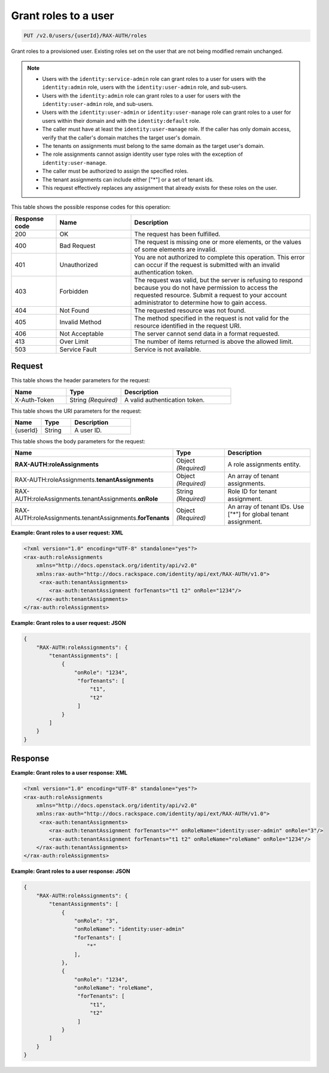 .. _put-grant-roles-to-user-v2.0:

Grant roles to a user
~~~~~~~~~~~~~~~~~~~~~

.. code::

   PUT /v2.0/users/{userId}/RAX-AUTH/roles

Grant roles to a provisioned user. Existing roles set on the user that are not
being modified remain unchanged.

.. note::

  - Users with the ``identity:service-admin`` role can grant roles to a user
    for users with the ``identity:admin`` role, users with the
    ``identity:user-admin`` role, and sub-users.

  - Users with the ``identity:admin`` role can grant roles to a user for users
    with the ``identity:user-admin`` role, and sub-users.

  - Users with the ``identity:user-admin`` or ``identity:user-manage``
    role can grant roles to a user for users within their domain and with the
    ``identity:default`` role.

  - The caller must have at least the ``identity:user-manage`` role. If the
    caller has only domain access, verify that the caller's domain matches
    the target user's domain.

  - The tenants on assignments must belong to the same domain as the target
    user's domain.

  - The role assignments cannot assign identity user type roles with the
    exception of ``identity:user-manage``.

  - The caller must be authorized to assign the specified roles.

  - The tenant assignments can include either ["*"] or a set of tenant ids.

  - This request effectively replaces any assignment that already exists for
    these roles on the user.

This table shows the possible response codes for this operation:

.. csv-table::
   :header: Response code, Name, Description
   :widths: 15 25 60

   200, OK, The request has been fulfilled.
   400, Bad Request, "The request is missing one or more elements, or
   the values of some elements are invalid."
   401, Unauthorized, "You are not authorized to complete this operation.
   This error can occur if the request is submitted with an invalid
   authentication token."
   403, Forbidden, "The request was valid, but the server is refusing to
   respond because you do not have permission to access the requested
   resource. Submit a request to your account administrator to
   determine how to gain access."
   404, Not Found, The requested resource was not found.
   405, Invalid Method, "The method specified in the request is not valid for
   the resource identified in the request URI."
   406, Not Acceptable, The server cannot send data in a format requested.
   413, Over Limit, The number of items returned is above the allowed limit.
   503, Service Fault, Service is not available.

Request
-------

This table shows the header parameters for the request:

.. csv-table::
   :header: Name, Type, Description
   :widths: 25 25 50

   X-Auth-Token, String *(Required)*, A valid authentication token.

This table shows the URI parameters for the request:

.. csv-table::
   :header: Name, Type, Description
   :widths: 25 25 50

   {userId}, String, A user ID.

This table shows the body parameters for the request:

.. csv-table::
   :header: Name, Type, Description
   :widths: 25 25 50

    **RAX-AUTH:roleAssignments**, Object *(Required)*, A role assignments entity.
    RAX-AUTH:roleAssignments.\ **tenantAssignments** , Object *(Required)*, An array of tenant assignments.
    RAX-AUTH:roleAssignments.tenantAssignments.\ **onRole** , String *(Required)*, Role ID for tenant assignment.
    RAX-AUTH:roleAssignments.tenantAssignments.\ **forTenants** , Object *(Required)*, An array of tenant IDs. Use ["*"] for global tenant assignment.

**Example: Grant roles to a user request: XML**

.. code::

    <?xml version="1.0" encoding="UTF-8" standalone="yes"?>
    <rax-auth:roleAssignments
        xmlns="http://docs.openstack.org/identity/api/v2.0"
        xmlns:rax-auth="http://docs.rackspace.com/identity/api/ext/RAX-AUTH/v1.0">
         <rax-auth:tenantAssignments>
            <rax-auth:tenantAssignment forTenants="t1 t2" onRole="1234"/>
        </rax-auth:tenantAssignments>
    </rax-auth:roleAssignments>

**Example: Grant roles to a user request: JSON**

.. code::

    {
        "RAX-AUTH:roleAssignments": {
            "tenantAssignments": [
                {
                    "onRole": "1234",
                     "forTenants": [
                         "t1",
                         "t2"
                     ]
                }
            ]
        }
    }

Response
--------

**Example: Grant roles to a user response: XML**

.. code::

    <?xml version="1.0" encoding="UTF-8" standalone="yes"?>
    <rax-auth:roleAssignments
        xmlns="http://docs.openstack.org/identity/api/v2.0"
        xmlns:rax-auth="http://docs.rackspace.com/identity/api/ext/RAX-AUTH/v1.0">
         <rax-auth:tenantAssignments>
            <rax-auth:tenantAssignment forTenants="*" onRoleName="identity:user-admin" onRole="3"/>
            <rax-auth:tenantAssignment forTenants="t1 t2" onRoleName="roleName" onRole="1234"/>
        </rax-auth:tenantAssignments>
    </rax-auth:roleAssignments>

**Example: Grant roles to a user response: JSON**

.. code::

    {
        "RAX-AUTH:roleAssignments": {
            "tenantAssignments": [
                {
                    "onRole": "3",
                    "onRoleName": "identity:user-admin"
                    "forTenants": [
                        "*"
                    ],
                },
                {
                    "onRole": "1234",
                    "onRoleName": "roleName",
                     "forTenants": [
                         "t1",
                         "t2"
                     ]
                }
            ]
        }
    }
